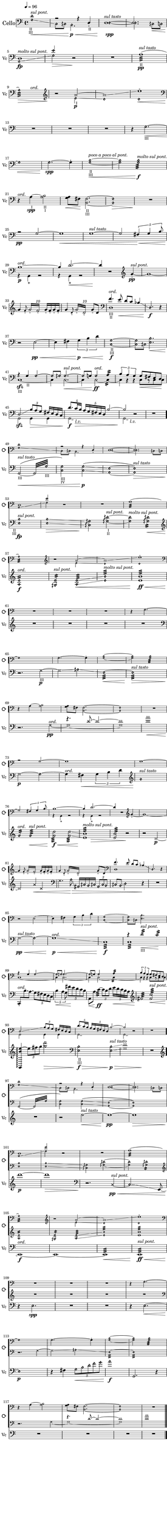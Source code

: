 \version "2.19.61"
\pointAndClickOff

\header {
%	title = "Bác H."
%	composer = "Z. V. Pine"
	tagline = ""
}

\paper {
	#(set! paper-alist (cons '("wide" . (cons (* 6.5 in) (* 59 in))) paper-alist))
	#(set-paper-size "wide")
	top-margin = 0.0\in
	left-margin = 0.35\in
	right-margin = 0.0\in
	bottom-margin = 0.0\in

	system-system-spacing.basic-distance = #20
	system-system-spacing.minimum-distance = #15
	system-system-spacing.stretchability = #15
}

\layout {
    #(layout-set-staff-size 22.45)
	\context { 
		% add the RemoveEmptyStaffContext that erases rest-only staves
		\Staff 
		\RemoveEmptyStaves 
		\override SpacingSpanner.base-shortest-duration = #(ly:make-moment 1/16)

	}

	\context {
		\DrumStaff
		\RemoveEmptyStaves
	}
	\context {
		\Score
%		Remove all-rest staves also in the first system
		\override VerticalAxisGroup.remove-first = ##t
		% If only one non-empty staff in a system exists, still print the starting bar
		\override SystemStartBar.collapse-height = #1
		\override MetronomeMark.padding = #6
	}
	indent = #7
	ragged-last = ##f
}

% Global Misc. Special Functions
textin = { 
	\once \override Staff.TextScript.outside-staff-priority = #240 }

ignore = \override NoteColumn.ignore-collision = ##t

parentheAll = % Put accidental within parenthesis 
	#(define-music-function (parser location note) (ly:music?)
		#{
  			\once \override ParenthesesItem.font-size = #-1
  			\once \override ParenthesesItem.stencil = #(lambda (grob)
       	
		(let* ((acc (ly:grob-object (ly:grob-parent grob Y) 'accidental-grob))
			(dot (ly:grob-object (ly:grob-parent grob Y) 'dot)))
        	(if (not (null? acc)) (ly:pointer-group-interface::add-grob grob 'elements acc))
         	(if (not (null? dot)) (ly:pointer-group-interface::add-grob grob 'elements dot))
         	(parentheses-item::print grob)))
			
			\parenthesize $note
		#})

% End Global Functions
                                          %%%
  %%%%% %%%%%% %     %      %%%%         %   %    %%
 %      %      %     %     %    %         %  %   %  %
%       %%%    %     %    %      %          % %%%%%%
%       %      %     %    %      %   %%%%%%%        %
 %      %      %     %     %    %                    % 
  %%%%% %%%%%% %%%%% %%%%%% %%%%                      %%
                                                        %%%%%%%%%%%%%%%%%%%%%%%%%%%%%%%%%

% Special Functions for the Cello

% For Harmonics
sflage = % small flageolet
	#(let ((m (make-articulation "flageolet")))
   		(set! (ly:music-property m 'tweaks)
   	      (acons 'font-size -3
   	             (ly:music-property m 'tweaks)))
   	m)

dots = % dots after diamond heads
	{ \set harmonicDots = ##t }


% Bow Position Markups
bridge =
	\markup { \italic "molto sul pont." }
ord = 
	\markup { \italic ord. }
ponticello = 
	\markup { \italic "sul ponticello" }
pont = 
	\markup { \italic "sul pont." }
tasto = 
	\markup { \italic "sul tasto" }

% String Name Markups
sulC = \markup { \tiny IV }
sulG = \markup { \tiny III }
sulD = \markup { \tiny "   II " }
sulA = \markup { \tiny "   I " }

% END CELLO FUNCTIONS

% ACTUAL CELLO NOTATION
                             %%%%%%%%%%%%%%%%%%%%%%%%%
                             %                       %
%%%%%%%%%%%%%%%%%%%%%%       %    Cello First Loop   %     %%%%%%%%%%%%%%%%%%%%%%%%%%%%%%%
                             %                       %
                             %%%%%%%%%%%%%%%%%%%%%%%%%
celloOne = {
	\clef "bass"
	\dots

	<<	{ \set harmonicDots = ##t \textin d'1\harmonic^\pont
		_\markup { \halign #0 \tiny II }
		_\markup { \halign #0 \tiny III }
	a2\rest a4\rest d4_._\sulD | \once \voiceOne 
	d1^\tasto~ | 
	d2. s4\< | 

%M5 
		
	d1\fp^\bridge | 
	e'2\harmonic s2 | } 
	
			\\ { \set harmonicDots = ##t 
			g1\harmonic\glissando\<
			c8\harmonic cih8\harmonic b,2.\harmonic\p\< | 
			d1~\harmonic\spp |
			d2.\harmonic cih8\harmonic c\harmonic |
			
			a,1\harmonic\glissando 
			g2\harmonic\> d\rest\! | } >>

	R1 |
	\textin a1:32(^\tasto\pp_\sulD |

%M9

	<< { a1:32)\harmonic\> } {s2 s4^\ord}>> |
	\clef "treble"
	r2\! << { \textin \xNotesOn a'2_\sulA~ | 
	a'1\glissando \xNotesOff |
	e''1~^\sflage | } 
	
				% polyphony
				\\ { \xNotesOff e'2\harmonic\glissando\p  |
				d'1\harmonic | 
				d'1\harmonic\<  
				
	%\pageBreak %%%%%%%%%%%%%%%%%%%%%%%%%%%%%%%%%%%%%%%%%%%%%%%%%%%%%%%%%%%%%%%%%%%%%
	%main melody 

	\clef "bass" \oneVoice R1\! }>>% end polyphony
	R1 | 
	R1 | 
	\textin r4 g2.\harmonic~\<_\sulG | 
	
	%\break %%
	
	g1\harmonic |
	g2.~\harmonic\spp g4-. |
	<< \textin {  g1~\harmonic\<} { b1~\harmonic }
		%markup for previous measure
		{s2_\sulD_\sulG^\markup { \italic "poco a poco al pont." } s2 } >> | 
	<< { g2\harmonic g2:32\harmonic\f^\bridge } { b2\harmonic b2\harmonic:32 } >> 
	
%M21
	
	r4\!^\ord << \textin { a4~_\sulA\spp a2} { s4 b2_\sulD_\sulA } >> |
	<< { a8 } { g8\< fis\! } >>  < fis b, >2._\sulD_\sulG~ |
	< fis\harmonic b,\harmonic >1\> |
	R1\!



	%\pageBreak %%%%%%%%%%%%%%%%%%%%%%%%%%%%%%%%%%%%%%%%%%%%%%%%%%%%%%%%%%%%%%%%%%%%%%%%%
}

celloTwo = {

	<< { r2\pp g2~ | 
	g1\< | 
	g1^\tasto~ | 
	g2 \tuplet 5/4 { fis4\< g b8 } | 
	
	%\break %%
		
	b1^\ord~\p |
	b4\! d'2.\<~ | 
	d'4\! } \\ 
		
			%polyphony
			{ s1 | 
			s1 | 
			s1 | 
			s1 |
		
			g,4\rest g,4-+ g,2\rest| 
			g,4\rest g,4-+ g,2\rest| 
			s4 } >> 
			% end polyphony

	r2 \clef "treble" 	g'4~_\sflage\pp^\pont | 
	g'1~ | 
	
	%\break %%
	
	g'4 \grace { f'8_\sflage } 
		\repeat tremolo 4 { g'16_\sflage^\markup { \halign #-4.3 \small \italic 10 }  
		f'_\sflage } g'16_\sflage f'16_\sflage g'16_\sflage f'16_\sflage | 
	g'4 \grace { d'8_\sflage } 
		\repeat tremolo 4 { g'16_\sflage^\markup { \halign #-4.3 \small \italic 10 }  
		d'_\sflage } g'8_\sflage d'8 | 
	\clef "bass" 
	<< { f'4.^\ord e'8\< d' c' bes4\glissando | \set harmonicDots = ##t d2.\harmonic\f } 
		\\ { d1_\sulG_\sulD | } >> r4 | 


	%\pageBreak %%%%%%%%%%%%%%%%%%%%%%%%%%%%%%%%%%%%%%%%%%%%%%%%%%%%%%%%%%%%%%%%%%%%%%%%%%%
	

	\clef "bass"
	r2 e2~\pp\< | 
	e4 fis \tuplet 3/2 { g\p\< b d' } | 
	\textin < c\harmonic g\harmonic>1~_\sulD_\sulG\f |
	< c\harmonic g\harmonic >8 cih8\harmonic 
		<< { \once \stemDown \dots < e\harmonic b\harmonic>2.\< |
	
	%\break %%
	
	a4\rest\! g4_\sulD g2~\harmonic  | 
	g8\harmonic gih\harmonic gih2.\harmonic~^\pont\< | 
	gih8\harmonic g8 g2\harmonic^\ord\ff a4:16 | 
	\tuplet 3/2 { b4 a g } g8\< fis e d\! | } 

			% polyphony
				\\ { s2. |
			c1\sfz~_\sulG | 
			c4 c2.~ |
			c4 c2~ c4:16~ | 
				\hide TupletNumber \hide TupletBracket 
			\tuplet 3/2 { c4 b,\rest b,\rest } c8[ b,\rest c c] } >> 
			% end polyphony
	
	%\break %%
	
	<< { d2\sfz\glissando \tuplet 3/2 { b8\> a g } fis16 e d c | 
		\once \override TupletNumber.extra-offset = #'( 0.4 . -0.3 )
	\tuplet 5/4 { d'8.\f c'16\> b } \tuplet 5/4 { a16 g fis e d } 
		b2~ | b2\! }

			% polyphony
			\\ { 	g,2 g,4 g,4 |
			\textin g,2\laissezVibrer_\markup { \halign #-3.3 \italic l.v. } s2 | 
					g,2\laissezVibrer-\markup { \halign #-3.3 \italic l.v. } } >> 
			% outside of polyphonic structure. last half-note 			 
																			 r2 |
			% end polyphony	
	
	R1 | \bar "." 


	%\pageBreak %%%%%%%%%%%%%%%%%%%%%%%%%%%%%%%%%%%%%%%%%%%%%%%%%%%%%%%%%%%%%%%%%%%%%%%%%%


} %%% end loop one
                              %%%%%%%%%%%%%%%%%%%%%%%%%%%%%%%                             
							  %                             %
%%%%%%%%%%%%%%%%%%%%%%%       %       Cello SecondLoop      %      %%%%%%%%%%%%%%%%%%%%%%
							  %                             %
							  %%%%%%%%%%%%%%%%%%%%%%%%%%%%%%%
celloThree = {
	\dots
	\clef "bass"

	\textin g,2\(~^\tasto\<_\sulG\repeat tremolo 8 { g,32 g32_\sulG\harmonic}
	\textin < g\harmonic c\harmonic>2\)_\sulG_\sulC 
		< g\harmonic c\harmonic>\p\glissando\( |
	< e\harmonic a,\harmonic>1~|
	< e\harmonic a,\harmonic>\)^\tasto\> |

	%\break %%

	\textin < e\harmonic b\harmonic>\fp^\pont 
		_\markup { \halign #2.5 \tiny II }
		_\markup { \halign #1.7 \tiny III }|
	< e\harmonic b\harmonic>\glissando\> | 
	< cih\harmonic gih\harmonic>2\! < gih!\harmonic dih'\harmonic >~_\sulA_\sulD^\pont| 
	< gih\harmonic dih'\harmonic>2^\bridge < gih\harmonic dih'\harmonic>2:16\< |

	% more ponts tastos and tremolos ^^^^
	
	%\break %%
	
	\clef "treble"
	< a\harmonic e'\harmonic >1:16^\ord\f
	< gih\harmonic e'\harmonic >2:16^\pont < a\harmonic e'\harmonic>2:32\glissando\<
	< e'\harmonic b'\harmonic>1:32^\bridge
	< e' b'>1:32\ff\<

	
	%\pageBreak %%%%%%%%%%%%%%%%%%%%%%%%%%%%%%%%%%%%%%%%%%%%%%%%%%%%%%%%%%%%%%%%%%%%%%%%%%

	
	\xNotesOn
	R1\! | 
	<< { R1 } { \hide e'1 } >> | %% trumps RemoveEmptyStaves
	R1 | 
	R1 | 
	
	%\break %% 
	
	\clef "bass"
	r2. \textin g4_\sulG~\p|  
	g2\glissando \xNotesOff aih\harmonic\glissando
	e1:32\<\harmonic~
	e1:32\harmonic^\tasto\>


	%\break %%
	
	r2.\! << { \xNotesOn s4 |
	r4. d'8~ d'2~ |
	d'1 |
	a'1 | 

		% polyphony
		} \\ { \xNotesOn g4\pp~^\ord | 
		g1~ | 
		g1 |
		d'1 } 
		
		%Get around crescendo problem by terminating at last sixteenth
		{ s4 | s1 | s1 | s2...\< s16\! }>> 
	

	%\pageBreak %%%%%%%%%%%%%%%%%%%%%%%%%%%%%%%%%%%%%%%%%%%%%%%%%%%%%%%%%%%%%%%%%%%%%%%%%
}

celloFour = {

	\xNotesOn g2\p~ \xNotesOff g2\harmonic~ |
	g4^\ord fis\< \tuplet 3/2 { g4 b d' } |
	\clef "treble" g'1\harmonic^\tasto\! |
	g'2:16\harmonic^\ord g'2:32\harmonic^\pont\< | 
	
	%\break %%

	< g' d'' >2:32\harmonic\f\< < g' d''>2:32\harmonic\glissando |
	<< < e' b'>1:32\harmonic^\bridge\! { s4 s\> }>>
	< e' b'>2:32\harmonic r2\!
	r2 \xNotesOn d'2~\p |

	%\break %%

	d'2\! a'4\< d'4 |
	\clef "bass"
	g4. \xNotesOff a8\>\harmonic\glissando 
		ais,16\harmonic cih\harmonic b,\harmonic cih!\harmonic
	\tuplet 3/2 { ais,8\harmonic cih\harmonic b,\harmonic }
		cih!8\harmonic b,\harmonic\glissando d2\harmonic r4\! |
	R1 |

	% %\pageBreak %%%%%%%%%%%%%%%%%%%%%%%%%%%%%%%%%%%%%%%%%%%%%%%%%%%%%%%%%%%%%%%%%%%%%%

	%\break %%

	<< { s1 | 
	s1 | 
	s1 | 
	r4 \xNotesOff d'2:16_\sulG\harmonic^\pont\< c'4:16\harmonic\! | }

			% polyphony
			\\ { \xNotesOn \tieUp g2~^\tasto\pp\< \xNotesOff g2\harmonic~ | 
			g1^\ord\glissando\p\< | 
			c1:32\f |  
			c1:32 | } >> 
			% end polyphony

	%\break %%

	\once \stemUp c,8-.^\ord\! \once \stemDown b8. a \tuplet 5/4 { g8 fis e d c } | 
	\tuplet 5/4 { b4\< a g8 } \tuplet 5/4 { fis'8\! e' d' c' b } |
	a,8\< a8 c'4:32~\ff \tuplet 3/2 { c'8 b d' } \tuplet 5/4 { e'16\< d' c' b a } |
	\clef "treble" fis'2:32\! < fis' c'' >2:32^\pont\<

	%\break %%

	< g, b' e''~ >4\arpeggio\! \tuplet 3/2 { e''8 fis'' g'' } < d''' g'' >2\> |
	\clef "bass" \textin < e\harmonic b\harmonic >2_\sulD_\sulG\f\>
		< e\harmonic b\harmonic >2^\tasto\glissando\p\> 
	\xNotesOn < g d' >1 | \xNotesOff
	R1\! |

	%\pageBreak %%%%%%%%%%%%%%%%%%%%%%%%%%%%%%%%%%%%%%%%%%%%%%%%%%%%%%%%%%%%%%%%%%%%%%%%%


	\clef "treble"
	R1 |
	r2 e''2~^\tasto\<
	e''1~\pp |
	e''1\> |

	%\break %%

	d'''1\p~ | 
	d'''1\> |
	\clef "bass" \xNotesOn
	r2.\! c4~^\pont\pp\< \xNotesOff | 
	c2..\glissando\harmonic \revert NoteHead.style e,8~ | 
	
	%\break %%

	\clef "bass" e,1^\ord\f~ | 
	e,1~ | 
	e,1:32\< | 
	e,1:32^\pont\ff\<  |

	r4\! e2.\harmonic\spp |
	R1 |
	R1
	r4 e2.~\<\harmonic

	e1\harmonic\p |
	r4 fis \tuplet 5/4 { g8\harmonic\< b\harmonic d'\harmonic 
		f'\harmonic g'\harmonic }  |
	a'1\harmonic\f
	g,2. r4  |

	R1\! |
	R1 |
	R1
	<< R1 \hide c>>
} %% End Cello Second Loop %%%%%%%%%%%%%%%%%%%%%%%%%%%%%%%%%%%%%%%%%%%%%%%%%%%%%%%%%%%%%%%





  %%%% %   %  %     %  %%%%    %%%   %      %%%%
 %      % %   %%   %%  %   %  %   %  %     % 
%        %    % % % %  %%%%   %%%%%  %      %%%       %%%%%%%%%%%%%%%%%%%%%%%%%%%%%%%%%%%
 %       %    %  %  %  %   % %     % %         %
  %%%%   %    %  %  %  %%%%  %     % %%%%% %%%%

%%%% Special Cymbal Functions
choke = 
	\markup { \center-align choke }

circ = 
	\markup { \halign #-1.2 ¢ }
circw =
	\markup { \halign #-1.78 ¢ }

circp =
	\markup { \halign #-0.7 (¢) } 

whole = { 
	\once \override Rest.staff-position = #-2 R1 \override Rest.staff-position = #0 
}

five = \markup { \halign #-0.2 \tiny \italic 5 }

%	Weblinks for reference
%
%	http://lilypondcookbook.com/post/74312396803/drum-music-1-getting-started
%	https://www.youtube.com/watch?v=qyzFgzcGMXg
%	https://www.youtube.com/watch?v=U6kfXxkWHFE

cymbalOne = \drummode {
	\override Rest.staff-position =  #0
	\override TextScript.outside-staff-priority = #240
	
	% Start Cymbals Notation %%%%%%%%%%%%%%%%%%%%%%%%%%%%%%%%%%%%%%%%%%%%%%%%%%%%%%%%%%%
	
	hh1^\markup{ \halign #-1.6 ¢ \raise #0.54 { (circular brushing)}}\<~ |
	hh4\pp hh4-> hh2^\circ~ |
	hh2. hh4:8 | 
	hh2.:8 hh4:16\< |

	%\break %%

	hh1^\circ\> | 
	r2.\! hh4:8 |
	\whole |
	<< hhp1^\markup {\halign #-0.4 \italic arco}\f\< { s2.. s8\ff}>>

	%\break %%

	\whole |
	\whole |
	hh4^\ord hh2.^\circ\pp~ | 
	hh2 hh2:16\< |
	
	
	%\pageBreak %%%%%%%%%%%%%%%%%%%%%%%%%%%%%%%%%%%%%%%%%%%%%%%%%%%%%%%%%%%%%%%%%%%%%%%%%

	
	hh4->\p r4 r hh4 | 
	hh2.^\circ hhp4 | 
	\tuplet 3/2 { hh8\< hh hh } hh2.\spp^\circ~ | 
	hh4 hh2.:16\<
	
	%\break %%

	hh4^>\p r4 r hh4 | 
	hh4-> r4 \tuplet 3/2 { hh4\< hh hh } | 
	hh2.:8 hh8^+^\markup { \halign #1.2 (w. loop) } hh8 |
	hh2:32 hh4:16\> hh8^+ hh8 |
	
	%\break %%

	hh1~^\circw\pp | 
	hh2 r8 hh4.^+ | 
	r2 hh2^\circ~ | 
	hh2 hh8\< hh hh4:16_\five |


	
	%\pageBreak %%%%%%%%%%%%%%%%%%%%%%%%%%%%%%%%%%%%%%%%%%%%%%%%%%%%%%%%%%%%%%%%%%%%%%%
}
cymbalTwo = \drummode {

	hh4->\p r4 r4 hh4 |
	hh2^\circ~\< \tuplet 3/2 { hh4\! hh hh-+ } |
	hh4-> hh2.^\circ | 
	hh4 hh4 hh2:8_\five\< | 
	
	%\break %%
		
	\acciaccatura { hho8^+ } hhp2:16\f\< hhp2:16-> | 
	\tuplet 3/2 { hh8 hh-+ hh } hh4:32->\! \tuplet 6/4 { hh16-+[ hh hh] hh-+[ hh hh] } 
		hh4:16\> |
	hh4:8 hh2.\!^\circ | 

	r2\!  \stemDown hh2:8_\five\p\< |
	
	%\break %%

 	hh8->\! hh8^\circ\spp~ hh2~ \tuplet 3/2 { hh8 hho-+ hho-+ } |  
	\acciaccatura { hho-+ } hhp4 r4 r4 hh4^\circ~ |
	hh2\> r2\!
	\whole |



	% %\pageBreak %%%%%%%%%%%%%%%%%%%%%%%%%%%%%%%%%%%%%%%%%%%%%%%%%%%%%%%%%%%%%%%%%%%%%%%%%



	\whole | 
	r2 hh4\< hh |
	hh4->\f hh2^\circ hh4 |
	hh4-> hh2^\circ\< \tuplet 3/2 { hh8-+ hh-+ hh-+ } |
		

	% %\break %%
	
	hh2:32\! hh16 hh hh-+ hh hh4 | 
	\tuplet 3/2 { hh8 hh hh } r4 hh8-+ hh hh4:16\< |
	hh4:16_\five hh4\ff\<-> \tuplet 3/2{ hh8 hh hh } 
		\acciaccatura {hho16-+ } hh4:32 |
		% put five from fourth measure within tuplet bracket
	r2.\!^\choke r8 hh8 |
	
	%\break %%

	hh4-> hh hh2^\circ\> |
	hh4->\f hh8 hh8^\circ~\> hh4\p \tuplet 3/2 { hh8 hh hh } 
	hh1^\circ~\> | 
	<< { hh4 r2. } { s8. s\! } >> |


	% %\pageBreak %%%%%%%%%%%%%%%%%%%%%%%%%%%%%%%%%%%%%%%%%%%%%%%%%%%%%%%%%%%%%%%%%%%%%%%%%%


}

cymbalThree = \drummode {
	r4. hh16\pp hh hh2^\circ |
	hh2:16\< \tuplet 3/2 { hh8\p hh hh } \tuplet 3/2 { hhp8 hhp hhp } |
	hh4:16 hh2.^\circ~ |
	hh4 r4 hh~^\circ \tuplet 3/2 { hh8 hho-+ hh^\circ~ } |

	%% \break %%

	\tuplet 3/2 { hh4^\circp hh\p hh } \tuplet 3/2 { hhp4 hhp8} hhp4:16\< | 
	hhp4\! r4 r4 hh4:16\< |
	r2^\choke\!  \acciaccatura { hho8-+ } hh2^\circ~\p | 
	hh4 hh4:8\< hhp2:16 |
	
	%% \break %%

	hhp4->\f r2. |
	r4 hh4:32 \tuplet 3/2 { hhp8[ hh hh] } \tuplet 3/2 { hh hh hh } |
	hh1:16\< |
	hhp1:32 |

	<< \whole s\! >> |
	\whole |
	r2 hh2^\circ\pp~|
	hh1~ |

	\tuplet 3/2 { hh8 hho-+ hho-+ } hh2.^\circ~ |
	hh2 hh2:16\< |
	hh4:32\! \tuplet 3/2 { hh8-> hh hhp } hh4^\circ~ hh4:32 |
	hh4:32\> hh2:16 hh4^\circ~ |

	hh1^\circp\!~ | 
	hh4. hho16-+ hho-+ hh2^\circ~ |
	hh4 hh4:16 hh2^\circ\> |
	<< \whole s\! >> |
}

cymbalFour = \drummode {
	r2 r8 hho-+ r4 |
	r2 hh2^\circ \< |
	hh4->\! hh2.^\circ\< |
	hh2:16\! hh2:32-> |

	hhp4.->\f hho16-+ hho-+ hhp4:32\< \tuplet 3/2 { hh8\! hhp-> hhp-> } |
	hhp4:32 \tuplet 3/2 { hhp8-> hhp hhp } hhp4:32-> hhp4:16 |
	hhp4:16 hhp16 hh hh8^\circ~ hh2~ |
	hh4 \tuplet 3/2 { hh8[ hh r] } r2 |

	\whole |
	hho4-+\pp r4 hh2^\circ~ |
	hh2. hh4:16_\five |
	hh8-> hh4.^\circ  r2 |

	\whole |
	hh1:32->\< |
	hhp8->\! hho16-+ hho-+ hh4:32 \tuplet 5/4 { hh16 hhp-> hh hho-+ hho-+ }
		hh4:32 |
	hhp8-^ hhp-^ hhp4:32-> \tuplet 3/2 { r8[ hho-+ hh-+] } hhp4:32-> |

	hhp4-^ r4 hh2:32 |
	hhp4-> \tuplet 3/2 { hho8-+ hh-+ hh-+ } hhp4:32-> \tuplet 3/2 { hh8 hho-+ hho-+ } |
	\tuplet 3/2 { hh8->\< hhp-> hhp-^ } hhp8:32-^\f \tuplet 3/2 { hh16-+ hh-+ hh-+ }
		hhp4:32-^ hhp16-+ hhp hhp-> hhp-^ |
	r2^\choke hho16-+\< hho-+ hh-+ hhp-+ hhp4:32-> |

	hhp8-^\! \tuplet 3/2 { hh16-+ hho-+ hho-+ } hh4:32-> hh8-> hh8-> hh4:32\> |
	hh4->\! hh8 hhp-+ hh4^\circ hh4:16 |
	hhp4 hh2.^\circ\>~ |
	hh4 r2.\! |

	% \pageBreak %%%%%%%%%%%%%%%%%%%%%%%%%%%%%%%%%%%%%%%%%%%%%%%%%%%%%%%%%%%%%%%%%%%%%%

	r2 \tuplet 3/2 { r8[ r hh-+]\pp } \tuplet 3/2 { r8[ hh-+ r8] } |
	r4. hh8 r8 hh4.^\circ\> |
	r4\! \tuplet 3/2 { r8[ hh-+ hh-+] } r8 hh8^\circ~ hh8 r8 | 
	r4 hh2^\circ \tuplet 3/2 { hho8-+[ r8 hho-+] } |
	
	r8 hh4.:16\< hh2^\circ\p | 
	\tuplet 3/2 { hh8\> hh hh\! } r4 hh2^\circ |
	hhp4\> hh2.^\circ |
	hh4:8\< hh4:16 hh4:32 hhp4:32-> |

	\tuplet 3/2 { hhp8-^\f hho8-+ hhp8-+ } hhp4:32-> 
		\tuplet 5/4 { hho16-+ hho-+ hho-+ hh-+ hhp-+ } hh4:32->| 
	\tuplet 3/2 { hhp8->\< hhp-> hhp->\! } hhp4:32-^ 
		\tuplet 5/4 { hho16-+ hho-+ hho-+ hh-+ hhp-+ }
		\tuplet 6/4 { hho16-+ hho-+ hho-+ hhp-+\< hhp-+ hhp-+ } |
	hh4-^\ff \tuplet 3/2 { hhp8-> hhp-> hhp-> } hhp4:32->
		\tuplet 6/4 { hho16-+ hho-+ hho-+ hhp-+ hho-+ hho-+ } |
	hhp8-^ hho-+ hh4:32->\< hhp8-> hh hhp-^ hh-> |

	<< { \once \hide R1\!^\choke } \whole >>
	hho4-+\pp r4 r4. hhp8-+ |
	hhp4. hh8 hh4 r4 | 
	r4 hhp2.:32\< |
	
	hh4->\p hh4^\circ hhp8-+ hh4.^\circ |
	\tuplet 3/2 { hh8 hh hh } hh8 hho-+ hh2:16\< |
	hhp8->\! hho-+ hh4:16_\five hh4^\circ~ \tuplet 3/2 { hh8 hh hhp } |
	hhp2:32 hh4 r4 |

	<< \whole \hide hh1 >>
	\whole
	\whole
	\whole
	\whole \bar "|."



}

denude = {  
	\override Staff.TextScript.stencil = ##f
	\override Staff.DynamicText.stencil = ##f
	\override Staff.Hairpin.stencil = ##f
}

\score {
<<
	% Setting up the drum staff
	% hh refers to standard cymbal hit
	% hho is above staff to refer to the bell
	% hhp is below staff to refer to edge 
	#(define mydrums '(( hihat		default #t  0)
					   ( openhihat	default #t  1)
					   ( pedalhihat	default #t -1)))

	\new StaffGroup \with {
		\override StaffGrouper.staffgroup-staff-spacing =
			#'((basic-distance . 24 )
				(minimum-distance . 13))
		\override InstrumentName.font-size = #3.5

		instrumentName = \markup { \huge "Loop" }
		shortInstrumentName = \markup { \null \raise #0 "⟳ " } 
	} <<
		\set StaffGroup.systemStartDelimiter = #'SystemStartBar
		\override StaffGroup.SystemStartBar.thickness = #5
		\new Staff \with { 
			\magnifyStaff #63/79 
			\override Staff.VerticalAxisGroup.remove-first = ##f
		 	\override VerticalAxisGroup.staff-staff-spacing =
      			#'((basic-distance . 6)
         			(minimum-distance . 3)
					( padding . 1 ))
		} {
			\denude

			\stopStaff s1 * 48
			\startStaff \celloOne \celloTwo \celloOne
		
		}
		\new Staff \with { 
			\magnifyStaff #63/79 
			\override Staff.VerticalAxisGroup.remove-first = ##f
		 	\override VerticalAxisGroup.staff-staff-spacing =
      			#'((basic-distance . 6)
         			(minimum-distance . 3)
					(padding . 1 ))
		} {
			\denude
	
			\stopStaff s1 * 96
			\startStaff \celloThree
		
		}
		%{\new DrumStaff \with { \magnifyStaff #63/79 } {
			\override Staff.StaffSymbol.line-positions = #'( 0 )
			\set DrumStaff.drumStyleTable = #(alist->hash-table mydrums)
	
			\denude
        	s1 *48
			\slurNeutral \tieNeutral
			\stemDown \cymbalOne \cymbalTwo \cymbalOne
		}
		\new DrumStaff \with { \magnifyStaff #63/79 } {
			\override Staff.StaffSymbol.line-positions = #'( 0 )
			\set DrumStaff.drumStyleTable = #(alist->hash-table mydrums)
	
			\denude

        	s1 *96
			\slurNeutral \tieNeutral
			\stemDown \cymbalThree
		}%}
	>>

	\new ChoirStaff \with { 
		\override StaffGrouper.staffgroup-staff-spacing =
			#'((basic-distance . 15 ))
	} <<
		\new Staff \with { 
		 	\override VerticalAxisGroup.staff-staff-spacing =
      			#'((basic-distance . 23)
         			(minimum-distance . 12))

			instrumentName = \markup { \huge "Cello" }
			shortInstrumentName = \markup { \null \raise #0.35 "Vc " }
		} <<
			\clef "bass"
			\tempo 4=96
			%\key g \major
			{ \celloOne \celloTwo \celloThree \celloFour }

			\new Voice =  "breaksForCello" {
				\repeat unfold 5 {	s1 * 4  \break | }
				s1 * 4 \break |
				s1 * 4 \break |
				s1 * 4 \break |
				s1 * 4 \break |
				s1 * 4 \break |
				\repeat unfold 8 {	s1 * 4 \break | }
				s1 s s \break 
				s s s s s \break
				\repeat unfold 10 {	s1 * 4 \break | }
				\bar "|."
			}
		>>%end Staff

		%{\new DrumStaff \with {
			instrumentName = \markup { \null \raise #0. "Cymbal " }
			shortInstrumentName = \markup { \null \raise #0.65"Cym " }
		}{
			\override Staff.StaffSymbol.line-positions = #'( 0 )
			\set DrumStaff.drumStyleTable = #(alist->hash-table mydrums)
       	 
			\stemDown \slurUp \tieUp \cymbalOne \cymbalTwo
			\cymbalThree \cymbalFour
		}%}
	>>%end ChoirStaff
>>%end Score simultaneous

}%end Score total
